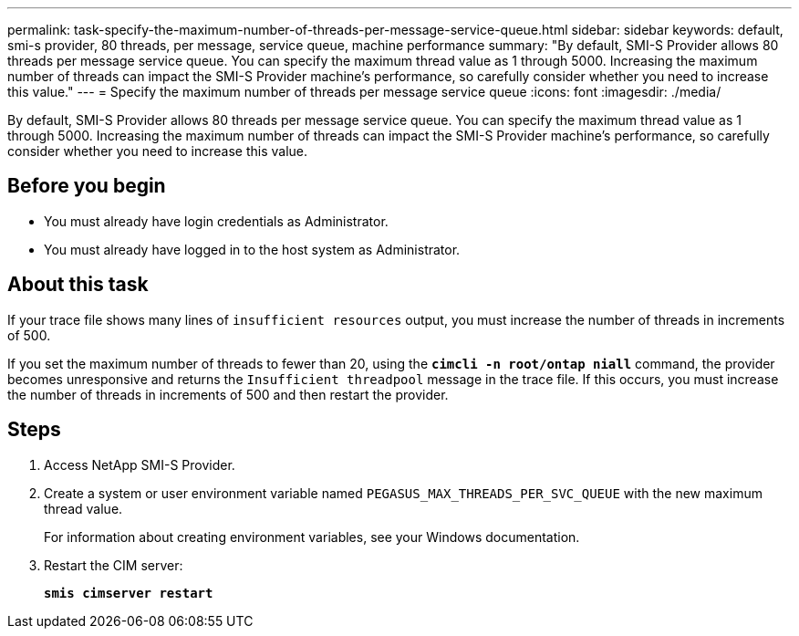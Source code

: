 ---
permalink: task-specify-the-maximum-number-of-threads-per-message-service-queue.html
sidebar: sidebar
keywords: default, smi-s provider, 80 threads, per message, service queue, machine performance
summary: "By default, SMI-S Provider allows 80 threads per message service queue. You can specify the maximum thread value as 1 through 5000. Increasing the maximum number of threads can impact the SMI-S Provider machine’s performance, so carefully consider whether you need to increase this value."
---
= Specify the maximum number of threads per message service queue
:icons: font
:imagesdir: ./media/

[.lead]
By default, SMI-S Provider allows 80 threads per message service queue. You can specify the maximum thread value as 1 through 5000. Increasing the maximum number of threads can impact the SMI-S Provider machine's performance, so carefully consider whether you need to increase this value.

== Before you begin

* You must already have login credentials as Administrator.
* You must already have logged in to the host system as Administrator.

== About this task

If your trace file shows many lines of `insufficient resources` output, you must increase the number of threads in increments of 500.

If you set the maximum number of threads to fewer than 20, using the `*cimcli -n root/ontap niall*` command, the provider becomes unresponsive and returns the `Insufficient threadpool` message in the trace file. If this occurs, you must increase the number of threads in increments of 500 and then restart the provider.

== Steps

. Access NetApp SMI-S Provider.
. Create a system or user environment variable named `PEGASUS_MAX_THREADS_PER_SVC_QUEUE` with the new maximum thread value.
+
For information about creating environment variables, see your Windows documentation.

. Restart the CIM server:
+
`*smis cimserver restart*`
